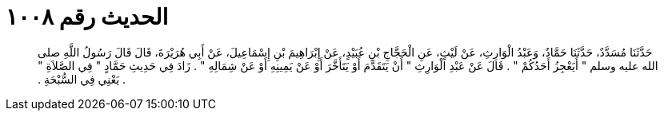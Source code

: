 
= الحديث رقم ١٠٠٨

[quote.hadith]
حَدَّثَنَا مُسَدَّدٌ، حَدَّثَنَا حَمَّادٌ، وَعَبْدُ الْوَارِثِ، عَنْ لَيْثٍ، عَنِ الْحَجَّاجِ بْنِ عُبَيْدٍ، عَنْ إِبْرَاهِيمَ بْنِ إِسْمَاعِيلَ، عَنْ أَبِي هُرَيْرَةَ، قَالَ قَالَ رَسُولُ اللَّهِ صلى الله عليه وسلم ‏"‏ أَيَعْجِزُ أَحَدُكُمْ ‏"‏ ‏.‏ قَالَ عَنْ عَبْدِ الْوَارِثِ ‏"‏ أَنْ يَتَقَدَّمَ أَوْ يَتَأَخَّرَ أَوْ عَنْ يَمِينِهِ أَوْ عَنْ شِمَالِهِ ‏"‏ ‏.‏ زَادَ فِي حَدِيثِ حَمَّادٍ ‏"‏ فِي الصَّلاَةِ ‏"‏ ‏.‏ يَعْنِي فِي السُّبْحَةِ ‏.‏